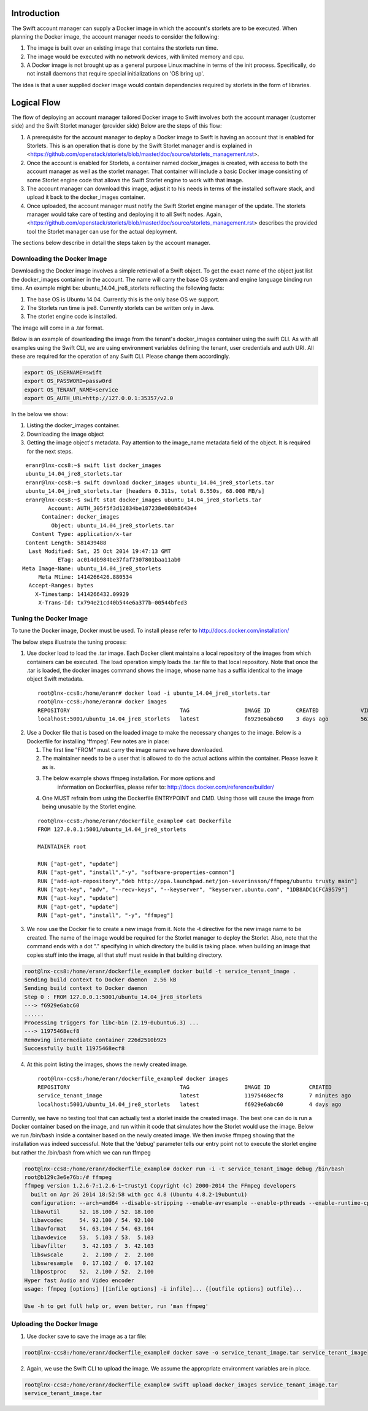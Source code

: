 Introduction
============
The Swift account manager can supply a Docker image in which the account's storlets
are to be executed. When planning the Docker image, the account manager needs to consider the
following:

#. The image is built over an existing image that contains the storlets run time.
#. The image would be executed with no network devices, with limited memory and
   cpu.
#. A Docker image is not brought up as a general purpose Linux machine in terms
   of the init process. Specifically, do not install daemons that require special
   initializations on 'OS bring up'.

The idea is that a user supplied docker image would contain dependencies
required by storlets in the form of libraries.

Logical Flow
============
The flow of deploying an account manager tailored Docker image to Swift involves
both the account manager (customer side) and the Swift Storlet manager (provider side)
Below are the steps of this flow:

#. A prerequisite for the account manager to deploy a Docker image to Swift is having an
   account that is enabled for Storlets. This is an operation that is done by the Swift Storlet
   manager and is explained in <https://github.com/openstack/storlets/blob/master/doc/source/storlets_management.rst>.
#. Once the account is enabled for Storlets, a container named docker_images is
   created, with access to both the account manager as well as the storlet manager.
   That container will include a basic Docker image consisting of some Storlet
   engine code that allows the Swift Storlet engine to work with that image.
#. The account manager can download this image, adjust it to his needs in terms of
   the installed software stack, and upload it back to the docker_images container.
#. Once uploaded, the account manager must notify the Swift Storlet engine manager
   of the update. The storlets manager would take care of testing and deploying
   it to all Swift nodes. Again, <https://github.com/openstack/storlets/blob/master/doc/source/storlets_management.rst>
   describes the provided tool the Storlet manager can use for the actual deployment.

The sections below describe in detail the steps taken by the account manager.

Downloading the Docker Image
----------------------------
Downloading the Docker image involves a simple retrieval of a Swift object. To
get the exact name of the object just list the docker_images container in the
account. The name will carry the base OS system and engine language binding run
time. An example might be: ubuntu_14.04_jre8_storlets reflecting the following
facts:

#. The base OS is Ubuntu 14.04. Currently this is the only base OS we support.
#. The Storlets run time is jre8. Currently storlets can be written only in Java.
#. The storlet engine code is installed.

The image will come in a .tar format.

Below is an example of downloading the image from the tenant's docker_images
container using the swift CLI. As with all examples using the Swift CLI, we are
using environment variables defining the tenant, user credentials and auth URI.
All these are required for the operation of any Swift CLI. Please change them
accordingly.

.. code-block:: bash

  export OS_USERNAME=swift
  export OS_PASSWORD=passw0rd
  export OS_TENANT_NAME=service
  export OS_AUTH_URL=http://127.0.0.1:35357/v2.0

In the below we show:

#. Listing the docker_images container.
#. Downloading the image object
#. Getting the image object's metadata. Pay attention to the image_name metadata
   field of the object. It is required for the next steps.

::

   eranr@lnx-ccs8:~$ swift list docker_images
   ubuntu_14.04_jre8_storlets.tar
   eranr@lnx-ccs8:~$ swift download docker_images ubuntu_14.04_jre8_storlets.tar
   ubuntu_14.04_jre8_storlets.tar [headers 0.311s, total 8.550s, 68.008 MB/s]
   eranr@lnx-ccs8:~$ swift stat docker_images ubuntu_14.04_jre8_storlets.tar
          Account: AUTH_305f5f3d12834be187238e080b8643e4
        Container: docker_images
           Object: ubuntu_14.04_jre8_storlets.tar
     Content Type: application/x-tar
   Content Length: 581439488
    Last Modified: Sat, 25 Oct 2014 19:47:13 GMT
             ETag: ac014db984be37faf7307801baa11ab0
  Meta Image-Name: ubuntu_14.04_jre8_storlets
       Meta Mtime: 1414266426.880534
    Accept-Ranges: bytes
      X-Timestamp: 1414266432.09929
       X-Trans-Id: tx794e21cd40b544e6a377b-00544bfed3

Tuning the Docker Image
-----------------------
To tune the Docker image, Docker must be used. To install please refer to
http://docs.docker.com/installation/

The below steps illustrate the tuning process:

1. Use docker load to load the .tar image. Each Docker client maintains a local
   repository of the images from which containers can be executed. The load
   operation simply loads the .tar file to that local repository. Note that once
   the .tar is loaded, the docker images command shows the image, whose name has
   a suffix identical to the image object Swift metadata.

  ::

    root@lnx-ccs8:/home/eranr# docker load -i ubuntu_14.04_jre8_storlets.tar
    root@lnx-ccs8:/home/eranr# docker images
    REPOSITORY                                  TAG                 IMAGE ID        CREATED             VIRTUAL SIZE
    localhost:5001/ubuntu_14.04_jre8_storlets   latest              f6929e6abc60    3 days ago          563.6 MB

2. Use a Docker file that is based on the loaded image to make the necessary
   changes to the image. Below is a Dockerfile for installing 'ffmpeg'. Few
   notes are in place:

   #. The first line "FROM" must carry the image name we have downloaded.
   #. The maintainer needs to be a user that is allowed to do the actual actions
      within the container. Please leave it as is.
   #. The below example shows ffmpeg installation. For more options and
       information on Dockerfiles, please refer to:
       http://docs.docker.com/reference/builder/
   #. One MUST refrain from using the Dockerfile ENTRYPOINT and CMD. Using those
      will cause the image from being unusable by the Storlet engine.

  ::

    root@lnx-ccs8:/home/eranr/dockerfile_example# cat Dockerfile
    FROM 127.0.0.1:5001/ubuntu_14.04_jre8_storlets
 
    MAINTAINER root

    RUN ["apt-get", "update"]
    RUN ["apt-get", "install","-y", "software-properties-common"]
    RUN ["add-apt-repository","deb http://ppa.launchpad.net/jon-severinsson/ffmpeg/ubuntu trusty main"]
    RUN ["apt-key", "adv", "--recv-keys", "--keyserver", "keyserver.ubuntu.com", "1DB8ADC1CFCA9579"]
    RUN ["apt-key", "update"]
    RUN ["apt-get", "update"]
    RUN ["apt-get", "install", "-y", "ffmpeg"]

3. We now use the Docker fie to create a new image from it. Note the -t directive
   for the new image name to be created. The name of the image would be required
   for the Storlet manager to deploy the Storlet. Also, note that the command
   ends with a dot "." specifying in which directory the build is taking place.
   when building an image that copies stuff into the image, all that stuff must
   reside in that building directory.

.. code-block:: bash

    root@lnx-ccs8:/home/eranr/dockerfile_example# docker build -t service_tenant_image .
    Sending build context to Docker daemon  2.56 kB
    Sending build context to Docker daemon
    Step 0 : FROM 127.0.0.1:5001/ubuntu_14.04_jre8_storlets
    ---> f6929e6abc60
    ......
    Processing triggers for libc-bin (2.19-0ubuntu6.3) ...
    ---> 11975468ecf8
    Removing intermediate container 226d2510b925
    Successfully built 11975468ecf8

4. At this point listing the images, shows the newly created image.

  ::

    root@lnx-ccs8:/home/eranr/dockerfile_example# docker images
    REPOSITORY                                  TAG                 IMAGE ID            CREATED             VIRTUAL SIZE
    service_tenant_image                        latest              11975468ecf8        7 minutes ago       660.1 MB
    localhost:5001/ubuntu_14.04_jre8_storlets   latest              f6929e6abc60        4 days ago          563.6 MB

Currently, we have no testing tool that can actually test a storlet inside the
created image. The best one can do is run a Docker container based on the
image, and run within it code that simulates how the Storlet would use the image.
Below we run /bin/bash inside a container based on the newly created image.
We then invoke ffmpeg showing that the installation was indeed successful.
Note that the 'debug' parameter tells our entry point not to execute the storlet
engine but rather the /bin/bash from which we can run ffmpeg

.. code-block:: bash

  root@lnx-ccs8:/home/eranr/dockerfile_example# docker run -i -t service_tenant_image debug /bin/bash
  root@b129c3e6e76b:/# ffmpeg
  ffmpeg version 1.2.6-7:1.2.6-1~trusty1 Copyright (c) 2000-2014 the FFmpeg developers
    built on Apr 26 2014 18:52:58 with gcc 4.8 (Ubuntu 4.8.2-19ubuntu1)
    configuration: --arch=amd64 --disable-stripping --enable-avresample --enable-pthreads --enable-runtime-cpudetect --extra-version='7:1.2.6-1~trusty1' --libdir=/usr/lib/x86_64-linux-gnu --prefix=/usr --enable-bzlib --enable-libdc1394 --enable-libfreetype --enable-frei0r --enable-gnutls --enable-libgsm --enable-libmp3lame --enable-librtmp --enable-libopencv --enable-libopenjpeg --enable-libopus --enable-libpulse --enable-libschroedinger --enable-libspeex --enable-libtheora --enable-vaapi --enable-vdpau --enable-libvorbis --enable-libvpx --enable-zlib --enable-gpl --enable-postproc --enable-libcdio --enable-x11grab --enable-libx264 --shlibdir=/usr/lib/x86_64-linux-gnu --enable-shared --disable-static
    libavutil      52. 18.100 / 52. 18.100
    libavcodec     54. 92.100 / 54. 92.100
    libavformat    54. 63.104 / 54. 63.104
    libavdevice    53.  5.103 / 53.  5.103
    libavfilter     3. 42.103 /  3. 42.103
    libswscale      2.  2.100 /  2.  2.100
    libswresample   0. 17.102 /  0. 17.102
    libpostproc    52.  2.100 / 52.  2.100
  Hyper fast Audio and Video encoder
  usage: ffmpeg [options] [[infile options] -i infile]... {[outfile options] outfile}...

  Use -h to get full help or, even better, run 'man ffmpeg'


Uploading the Docker Image
--------------------------
1. Use docker save to save the image as a tar file:

.. code-block:: bash

  root@lnx-ccs8:/home/eranr/dockerfile_example# docker save -o service_tenant_image.tar service_tenant_image

2. Again, we use the Swift CLI to upload the image. We assume the appropriate
   environment variables are in place.

.. code-block:: bash

  root@lnx-ccs8:/home/eranr/dockerfile_example# swift upload docker_images service_tenant_image.tar
  service_tenant_image.tar
